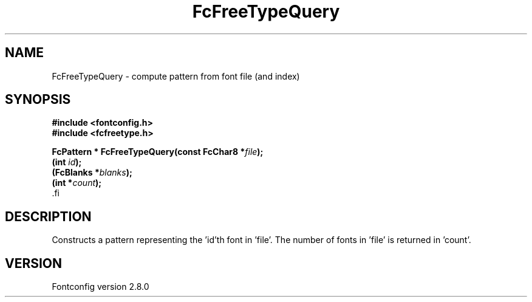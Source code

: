 .\\" auto-generated by docbook2man-spec $Revision: 1.3 $
.TH "FcFreeTypeQuery" "3" "18 November 2009" "" ""
.SH NAME
FcFreeTypeQuery \- compute pattern from font file (and index)
.SH SYNOPSIS
.nf
\fB#include <fontconfig.h>
#include <fcfreetype.h>
.sp
FcPattern * FcFreeTypeQuery(const FcChar8 *\fIfile\fB);
(int \fIid\fB);
(FcBlanks *\fIblanks\fB);
(int *\fIcount\fB);
\fR.fi
.SH "DESCRIPTION"
.PP
Constructs a pattern representing the 'id'th font in 'file'. The number
of fonts in 'file' is returned in 'count'.
.SH "VERSION"
.PP
Fontconfig version 2.8.0
